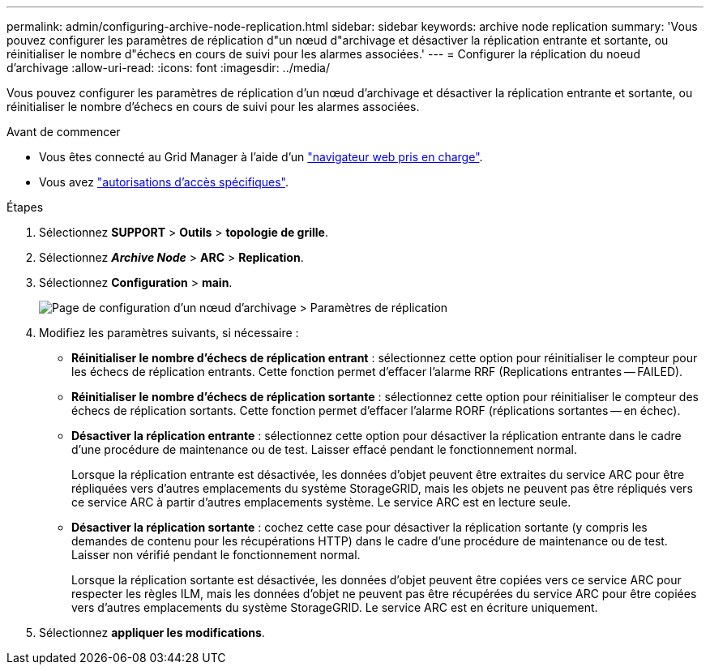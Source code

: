 ---
permalink: admin/configuring-archive-node-replication.html 
sidebar: sidebar 
keywords: archive node replication 
summary: 'Vous pouvez configurer les paramètres de réplication d"un nœud d"archivage et désactiver la réplication entrante et sortante, ou réinitialiser le nombre d"échecs en cours de suivi pour les alarmes associées.' 
---
= Configurer la réplication du noeud d'archivage
:allow-uri-read: 
:icons: font
:imagesdir: ../media/


[role="lead"]
Vous pouvez configurer les paramètres de réplication d'un nœud d'archivage et désactiver la réplication entrante et sortante, ou réinitialiser le nombre d'échecs en cours de suivi pour les alarmes associées.

.Avant de commencer
* Vous êtes connecté au Grid Manager à l'aide d'un link:../admin/web-browser-requirements.html["navigateur web pris en charge"].
* Vous avez link:admin-group-permissions.html["autorisations d'accès spécifiques"].


.Étapes
. Sélectionnez *SUPPORT* > *Outils* > *topologie de grille*.
. Sélectionnez *_Archive Node_* > *ARC* > *Replication*.
. Sélectionnez *Configuration* > *main*.
+
image::../media/archive_node_replication.gif[Page de configuration d'un nœud d'archivage > Paramètres de réplication]

. Modifiez les paramètres suivants, si nécessaire :
+
** *Réinitialiser le nombre d'échecs de réplication entrant* : sélectionnez cette option pour réinitialiser le compteur pour les échecs de réplication entrants. Cette fonction permet d'effacer l'alarme RRF (Replications entrantes -- FAILED).
** *Réinitialiser le nombre d'échecs de réplication sortante* : sélectionnez cette option pour réinitialiser le compteur des échecs de réplication sortants. Cette fonction permet d'effacer l'alarme RORF (réplications sortantes -- en échec).
** *Désactiver la réplication entrante* : sélectionnez cette option pour désactiver la réplication entrante dans le cadre d'une procédure de maintenance ou de test. Laisser effacé pendant le fonctionnement normal.
+
Lorsque la réplication entrante est désactivée, les données d'objet peuvent être extraites du service ARC pour être répliquées vers d'autres emplacements du système StorageGRID, mais les objets ne peuvent pas être répliqués vers ce service ARC à partir d'autres emplacements système. Le service ARC est en lecture seule.

** *Désactiver la réplication sortante* : cochez cette case pour désactiver la réplication sortante (y compris les demandes de contenu pour les récupérations HTTP) dans le cadre d'une procédure de maintenance ou de test. Laisser non vérifié pendant le fonctionnement normal.
+
Lorsque la réplication sortante est désactivée, les données d'objet peuvent être copiées vers ce service ARC pour respecter les règles ILM, mais les données d'objet ne peuvent pas être récupérées du service ARC pour être copiées vers d'autres emplacements du système StorageGRID. Le service ARC est en écriture uniquement.



. Sélectionnez *appliquer les modifications*.

